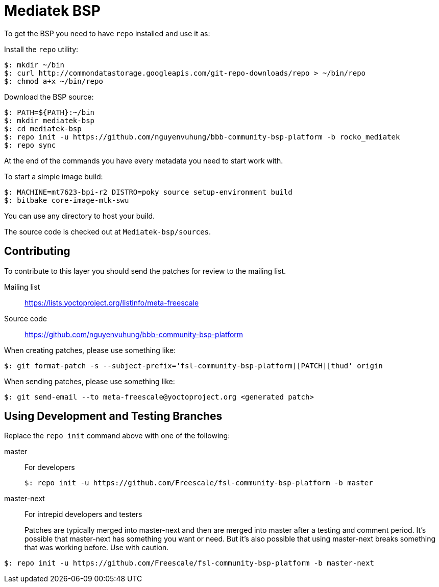 = Mediatek BSP

To get the BSP you need to have `repo` installed and use it as:

Install the `repo` utility:

[source,console]
$: mkdir ~/bin
$: curl http://commondatastorage.googleapis.com/git-repo-downloads/repo > ~/bin/repo
$: chmod a+x ~/bin/repo

Download the BSP source:

[source,console]
$: PATH=${PATH}:~/bin
$: mkdir mediatek-bsp
$: cd mediatek-bsp
$: repo init -u https://github.com/nguyenvuhung/bbb-community-bsp-platform -b rocko_mediatek
$: repo sync

At the end of the commands you have every metadata you need to start work with.

To start a simple image build:

[source,console]
$: MACHINE=mt7623-bpi-r2 DISTRO=poky source setup-environment build
$: bitbake core-image-mtk-swu

You can use any directory to host your build.

The source code is checked out at `Mediatek-bsp/sources`.

== Contributing

To contribute to this layer you should send the patches for review to the mailing list.

Mailing list::
    https://lists.yoctoproject.org/listinfo/meta-freescale

Source code::
    https://github.com/nguyenvuhung/bbb-community-bsp-platform

When creating patches, please use something like:

[source,console]
$: git format-patch -s --subject-prefix='fsl-community-bsp-platform][PATCH][thud' origin

When sending patches, please use something like:

[source,console]
$: git send-email --to meta-freescale@yoctoproject.org <generated patch>

== Using Development and Testing Branches

Replace the `repo init` command above with one of the following:

master:: For developers
+
[source,console]
$: repo init -u https://github.com/Freescale/fsl-community-bsp-platform -b master

master-next:: For intrepid developers and testers
+
Patches are typically merged into master-next and then are merged into master after a testing and comment period. It's possible that master-next has something you want or need. But it's also possible that using master-next breaks something that was working before. Use with caution.

[source,console]
$: repo init -u https://github.com/Freescale/fsl-community-bsp-platform -b master-next
